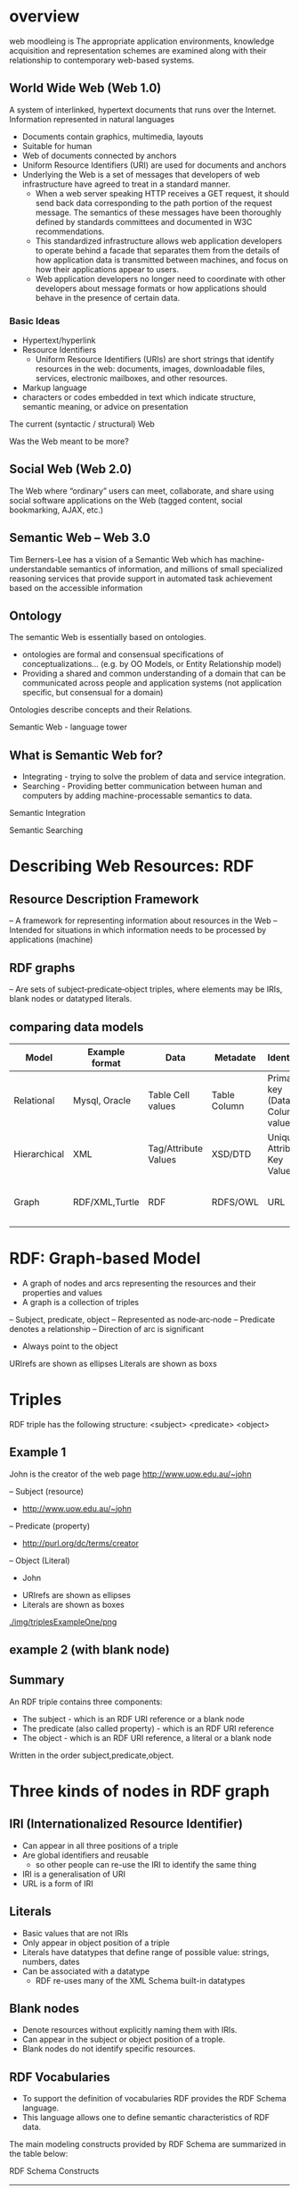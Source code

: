 * overview
web moodleing is The appropriate application environments, knowledge acquisition and representation schemes are examined along with their relationship to contemporary web-based systems.

** World Wide Web (Web 1.0)
A system of interlinked, hypertext documents that runs over the Internet. Information represented in natural languages
- Documents contain graphics, multimedia, layouts
-  Suitable for human
- Web of documents connected by anchors
+ Uniform Resource Identifiers (URI) are used for documents and anchors
+ Underlying the Web is a set of messages that developers of web infrastructure have agreed to treat in a standard manner.
  - When a web server speaking HTTP receives a GET request, it should send back data corresponding to the path portion of the request message. The semantics of these messages have been thoroughly defined by standards committees and documented in W3C recommendations.
  - This standardized infrastructure allows web application developers to operate behind a facade that separates them from the details of how application data is transmitted between machines, and focus on how their applications appear to users.
  - Web application developers no longer need to coordinate with other developers about message formats or how applications should behave in the presence of certain data.

*** Basic Ideas
- Hypertext/hyperlink
- Resource Identifiers
  + Uniform Resource Identifiers (URIs) are short strings that identify resources in the web: documents, images, downloadable files, services, electronic mailboxes, and other resources.
- Markup language
+ characters or codes embedded in text which indicate structure, semantic meaning, or advice on presentation

The current (syntactic / structural) Web
[[./img/currentSyntacticStructuralWeb.png]]

Was the Web meant to be more?
[[./img/wasStructuralWeb.png]]


** Social Web (Web 2.0)
The Web where “ordinary” users can meet, collaborate, and share using social software applications on the Web (tagged content, social bookmarking, AJAX, etc.)
[[./img/web2.0.png]]

** Semantic Web – Web 3.0
Tim Berners-Lee has a vision of a Semantic Web which has machine-understandable semantics of information, and millions of small specialized reasoning services that provide support in automated task achievement based on the accessible information

** Ontology
The semantic Web is essentially based on ontologies.
 - ontologies are formal and consensual specifications of conceptualizations... (e.g. by OO Models, or Entity Relationship model)
 - Providing a shared and common understanding of a domain that can be communicated across people and application systems (not application specific, but consensual for a domain)
[[./img/simpleOntology.png]]

Ontologies describe concepts and their Relations.

Semantic Web - language tower
[[./img/LanguageTower.png]]

** What is Semantic Web for?
 - Integrating - trying to solve the problem of data and service integration.
 - Searching - Providing better communication between human and computers by adding machine-processable semantics to data.

Semantic Integration
[[./img/semanticIntegration.png]]

Semantic Searching
[[./img/semanticSearching.png]]

* Describing Web Resources: RDF
** Resource Description Framework
– A framework for representing information about resources in the Web
– Intended for situations in which information needs to be processed by applications (machine)
** RDF graphs
– Are sets of subject‐predicate‐object triples, where elements may be IRIs, blank nodes or datatyped literals.

** comparing data models
| Model        | Example format | Data                 | Metadate     | Identifier                      | Query syntax | Semantics (Meaning)              |   |   |   |   |   |   |   |
|--------------+----------------+----------------------+--------------+---------------------------------+--------------+----------------------------------+---+---+---+---+---+---+---|
| Relational   | Mysql, Oracle  | Table Cell values    | Table Column | Primary key (Data Column) value | SQL          | n/a                              |   |   |   |   |   |   |   |
| Hierarchical | XML            | Tag/Attribute Values | XSD/DTD      | Unique Attribute Key Value      | Xpath        | n/a                              |   |   |   |   |   |   |   |
| Graph        | RDF/XML,Turtle | RDF                  | RDFS/OWL     | URL                             | SPARQL       | Yes, using RDFS and RDFS and OWL |   |   |   |   |   |   |   |

* RDF: Graph-based Model
+ A graph of nodes and arcs representing the resources and their properties and values
+ A graph is a collection of triples
– Subject, predicate, object
– Represented as node‐arc‐node
– Predicate denotes a relationship
– Direction of arc is significant
+ Always point to the object

[[./img/graphBasedModel.jpg]]

[[./img/graphModelExample.png]]

URIrefs are shown as ellipses
Literals are shown as boxs


* Triples
RDF triple has the following structure: <subject> <predicate> <object>

** Example 1
John is the creator of the web page http://www.uow.edu.au/~john

– Subject (resource)
 + http://www.uow.edu.au/~john
– Predicate (property)
 + http://purl.org/dc/terms/creator
– Object (Literal)
 + John

- URIrefs are shown as ellipses
- Literals are shown as boxes

[[./img/triplesExampleOne/png]]

** example 2 (with blank node)
[[./img/blankNodeExample.png]]

** Summary
An RDF triple contains three components:
- The subject - which is an RDF URI reference or a blank node
- The predicate (also called property) - which is an RDF URI reference
- The object - which is an RDF URI reference, a literal or a blank node

Written in the order subject,predicate,object.

* Three kinds of nodes in RDF graph
** IRI (Internationalized Resource Identifier)
 - Can appear in all three positions of a triple
 - Are global identifiers and reusable
   + so other people can re-use the IRI to identify the same thing
 - IRI is a generalisation of URI
 - URL is a form of IRI

** Literals
 - Basic values that are not IRIs
 - Only appear in object position of a triple
 - Literals have datatypes that define range of possible value: strings, numbers, dates
 - Can be associated with a datatype
   + RDF re-uses many of the XML Schema built-in datatypes

** Blank nodes
- Denote resources without explicitly naming them with IRIs.
- Can appear in the subject or object position of a trople.
- Blank nodes do not identify specific resources.

**  RDF Vocabularies
- To support the definition of vocabularies RDF provides the RDF Schema language.
- This language allows one to define semantic characteristics of RDF data.

The main modeling constructs provided by RDF Schema are summarized in the table below:

RDF Schema Constructs

| Construct                 | Syntactic form           | Description                                  |
|---------------------------+--------------------------+----------------------------------------------|
| Class (a class)           | C rdf:type rdf:Property  | C (a resource) is an RDF class               |
| Property (a class)        | P rdf:type rdf:Property  | P (a resource) is an RDF property            |
| type (a property)         | I rdf:type C             | I (a resource) is an instance of C (a class) |
| subClassOf(a property)    | C1 rdfs:subClassOf C2    | C1 (a class) is a subclass of C2 (a class)   |
| subPropertyOf(a property) | P1 rdfs:subPropertyOf P2 | property of P2 (a property)                  |
| domain (a property)       | P rdfs:domain C          | domain of P (a property) is C (a class)      |
| range (a property)        | P rdfs:range C           | range of P (a property) is C (a class)       |

*** Example of RDF vocabularies used world wide
+ Friend of a friend (FOAF)
  - to describe social network
+ Dublin Core
  - maintains a metadate element set for describing a wide range of resources
+ schema.org
  - a vocabulary developed by a group of major search providers.
+ SKOS
  - is a vocabulary for publishing classification schemes such as terminologies and thesauri on the web

* Serialization formats
+ Turtle family of RDF languages
  - N-Triples, Turtle
+ RDF/XML (XML syntax for RDF).

N-Triples
- A line-based, plain text format for encoding an RDF graph.

N-Triples triples are a sequence of RDF terms representing the subject, predicate and object of an RDF Triple. These may be separated by white space (spaces U+0020 or tabs U+0009). This sequence is terminated by a '.' and a new line (optional at the end of a document).
* Turtle
- An extension of N-Triples
- Turtle introduces a number of syntactic shortcuts, such as support for namespace prefixes, list and shorthands for detatyped literals.
- Turtle provides a trade-off between ease of writing, ease of parsing and readability
* RDF/XML
RDF document represented by XML statement with the tag rdf:RDF

The content of the element is a number of descriptions which use rdf:Description tags
- Every description is a statement about a resource
  + An aboout attribute, referencing an existing resource
  + An ID attribute, creating a new resource
  + Without a name, creating an anonymous resource

* Example
<rdf:RDF>
  <rdf:Description
  about="http://www.w3.org/Home/Lassila">
  <s:Creator>Ora Lassila</s:Creator>
  </rdf:Description>
</rdf:RDF>

** Complete XML
<?xml version="1.0"?>
<rdf:RDF
   xmlns:rdf=http://www.w3.org/1999/02/22-rdf-syntax-ns#
   xmlns:s="http://description.org/schema/">
   <rdf:Description about="http://www.w3.org/Home/Lassila">
      <s:Creator>Ora Lassila</s:Creator>
   </rdf:Description>
</rdf:RDF>

* Description element
  - The Description element names, in an about attribute, the resource to which each of the statements apply.
  - If the resource does not yet exist (i.e., does not yet have a resource identifier) then a Description element can supply the identifier for the resource using an ID attribute.

* Declaring the use of RDF
It is necessary to declare that RDF is being used so that applications can recognise this is an RDF/XML document.

** Example
<?xml version="1.0"?>
<!DOCTYPE rdf:RDF PUBLIC "-//DUBLIN CORE//DCMES DTD 2002/07/31//EN" "http://dublincore.org/documents/2002/07/31/dcmesxml/dcmes-xml-dtd.dtd">
<rdf:RDF
   xmlns:rdf="http://www.w3.org/1999/02/22-rdf-syntax-ns#"
   xmlns:dc="http://purl.org/dc/elements/1.1/">

   <rdf:Description rdf:about="http://www.ilrt.bristol.ac.uk/people/cmdjb/">
      <dc:title>Dave Beckett's Home Page</dc:title>
      <dc:creator>Dave Beckett</dc:creator>
      <dc:publisher>ILRT, University of Bristol</dc:publisher>
      <dc:date>2002-07-31</dc:date>
   </rdf:Description>
</rdf:RDF>

* RDF/XML
- RDF document represented by XML statement with the tag rdf:RDF
- It is necessary to declare that RDF is being used so that applications can recognise this is an RDF/XML document.
- The content of the element is a number of descriptions which use rdf:Description tags
 + Every description is a statement about a resource
  - An about attribute, referencing an existing resource
  - An ID attribute, creating a new resource
  - Without a name, creating an anonymous resource
** Example 1
<?xml version="1.0"?>
<rdf:RDF
   xmlns:rdf=http://www.w3.org/1999/02/22-rdf-syntax-ns#
   xmlns:s="http://description.org/schema/">
   <rdf:Description about="http://www.w3.org/Home/Lassila">
      <s:Creator>Ora Lassila</s:Creator>
   </rdf:Description>
</rdf:RDF>
** Example 2
<?xml version="1.0"?>
<rdf:RDF xmlns:rdf="http://www.w3.org/1999/02/22‐rdf‐syntax‐ ns#"
         xmlns:dc="http://purl.org/dc/elements/1.1/"
         xmlns:ex="http://example.org/">
<rdf:Description rdf:about="http://www.w3.org/TR/rdf‐syntax‐ grammar" dc:title="RDF 1.1 XML Syntax">
   <ex:editor>
      <rdf:Description ex:fullName="Dave Beckett">
         <ex:homePage rdf:resource="http://purl.org/net/dajobe/"/>
      </rdf:Description>
   </ex:editor>
</rdf:Description>
</rdf:RDF>


<?xml version="1.0"?>
<rdf:RDF xmlns:rdf="http://www.w3.org/1999/02/22‐rdf‐syntax‐ns#"
         xmlns:dc="http://purl.org/dc/elements/1.1/"
         xmlns:ex="http://example.org/">
   <rdf:Description rdf:about="http://www.w3.org/TR/rdf‐syntax‐grammar">
      <ex:editor>
          <rdf:Description>
             <ex:homePage>
                <rdf:Description rdf:about="http://purl.org/net/dajobe/"></rdf:Description>
             </ex:homePage>
             <ex:fullName>Dave Beckett</ex:fullName>
          </rdf:Description>
      </ex:editor>
      <dc:title>RDF 1.1 XML Syntax</dc:title>
   </rdf:Description>
</rdf:RDF>

[[./img/RDFexample2.png]]

* Containers
+ refer to a collection of resources
  – e.g. a list of students
+ three types of container objects
  – Bag (rdf: Bag)
  – Sequence (rdf: Seq )
  – Alternative (rdf: Alt)
+ Therefore the rdfs:Container class is a super‐class of rdf:Bag, rdf:Seq, rdf:Alt

** rdf:Bag
+ an unordered list of resources or literals
+ to declare a property with multiple values and there is no significance to the order in which the values are given.
  - e.g. a list of part numbers where order of processing is unimportant, duplicate values are permitted

[[./img/bag.png]]
*** example A list of favourite fruits: banana, apple and pear
#+BEGIN_SRC xml
<?xml version="1.0"?>
<rdf:RDF xmlns:rdf="http://www.w3.org/1999/02/22-rdf-syntax-ns#">
   <rdf:Bag rdf:about="http://example.org/favourite-fruit">
      <rdf:_1 rdf:resource="http://example.org/banana"/>
      <rdf:_2 rdf:resource="http://example.org/apple"/>
      <rdf:_3 rdf:resource="http://example.org/pear"/>
   </rdf:Seq>
</rdf:RDF>
#+END_SRC

** rdf:Seq
- an ordered list of resources or literals
- to declare a property with multiple values and order of the values is significant
 + e.g. alphabetical ordering of values, duplicate values are permitted

[[./img/containerSeq.jpg]]

*** example A list of favourite fruits: banana, apple and pear (in the order specified)
#+BEGIN_SRC xml
<?xml version="1.0"?>
   <rdf:RDF xmlns:rdf="http://www.w3.org/1999/02/22-rdf-syntax-ns#">
   <rdf:Seq rdf:about="http://example.org/favourite-fruit">
      <rdf:_1 rdf:resource="http://example.org/banana"/>
      <rdf:_2 rdf:resource="http://example.org/apple"/>
      <rdf:_3 rdf:resource="http://example.org/pear"/>
   </rdf:Seq>
</rdf:RDF>

#+END_SRC
** rdf:Alt
+ a list of resources or literals for the single value of a property
 – e.g. provide alternative language translations for the title of the work, or to provide a list of Internet mirror sites at which the resource might be found
+ can choose any one of the items in the list as appropriate

[[./img/containerAlt.jpg]]

*** example A list of favourite fruits: banana, apple and pear (choose one from the list)
#+BEGIN_SRC xml

  <?xml version="1.0"?>
     <rdf:RDF xmlns:rdf="http://www.w3.org/1999/02/22-rdf-syntax-ns#">
        <rdf:Alt rdf:about="http://example.org/favouritefruit">
           <rdf:_1 rdf:resource="http://example.org/banana"/>
           <rdf:_2 rdf:resource="http://example.org/apple"/>
           <rdf:_3 rdf:resource="http://example.org/pear"/>
        </rdf:Seq>
   </rdf:RDF>

#+END_SRC

** rdf:li
+ a convenient element to avoid having to explicitly number each member
 – list item

*** example A list of favourite fruits: banana, apple and pear
#+BEGIN_SRC xml
<?xml version="1.0"?>
<rdf:RDF xmlns:rdf="http://www.w3.org/1999/02/22-rdf-syntaxns#">
<rdf:Seq rdf:about="http://example.org/favourite-fruit">
<rdf:li rdf:resource="http://example.org/banana"/>
<rdf:li rdf:resource="http://example.org/apple"/>
<rdf:li rdf:resource="http://example.org/pear"/>
</rdf:Seq>
</rdf:RDF>

#+END_SRC
** Predicate Lists in N‐Triple
+ Often the same subject will be referenced by a number of predicates.
+ use the ';' symbol to repeat the subject of triples that vary only in predicate and object RDF terms

*** Example
#+BEGIN_SRC xml
<http://example.org/#spiderman>  <http://www.perceive.net/schemas/relationship/enemyOf> <http://example.org/#green‐goblin> ;
<http://xmlns.com/foaf/0.1/name> "Spiderman" .
#+END_SRC
equivalent
#+BEGIN_SRC xml
<http://example.org/#spiderman> <http://www.perceive.net/schemas/relationship/enemyOf> <http://example.org/#green-goblin> .
<http://example.org/#spiderman> <http://xmlns.com/foaf/0.1/name> "Spiderman" .
#+END_SRC

** Object list in N‐Triple
+ Objects are repeated with the same subject and predicate.
+ the ',' symbol is used to repeat the subject and predicate of triples that only differ in the object RDF term.

*** Example
#+BEGIN_SRC xml
<http://example.org/#spiderman> <http://xmlns.com/foaf/0.1/name> "Spiderman", "Человек‐паук"@ru .
#+END_SRC

equivalent

#+BEGIN_SRC xml
<http://example.org/#spiderman> <http://xmlns.com/foaf/0.1/name> "Spiderman" .
<http://example.org/#spiderman> <http://xmlns.com/foaf/0.1/name> "Человек-паук"@ru .
#+END_SRC

** Turtle (Terse RDF Triple Language)
+ a more compact serialization of RDF
+ uses prefix
+ A prefixed name is a prefix label and a local part, separated by a colon ":"

*** Example
#+BEGIN_SRC xml
@base <http://example.org/> .
@prefix rdf: <http://www.w3.org/1999/02/22‐rdf‐syntax‐ns#> .
@prefix rdfs: <http://www.w3.org/2000/01/rdf‐schema#> .
@prefix foaf: <http://xmlns.com/foaf/0.1/> .
@prefix rel: <http://www.perceive.net/schemas/relationship/> .

<#green‐goblin>
   rel:enemyOf <#spiderman> ;
   a foaf:Person ; # in the context of the Marvel universe
   foaf:name "Green Goblin" .

<#spiderman>
   rel:enemyOf <#green‐goblin> ;
   a foaf:Person ;
   foaf:name "Spiderman", "Человек‐паук"@ru .
#+END_SRC

*** Example
+ Define a prefix label
http://www.perceive.net/schemas/relationship/ as somePrefix
Then write   somePrefix:enemyOf

is equivalent to
<http://www.perceive.net/schemas/relationship/enemyOf>


** RDF Literals
#+BEGIN_SRC xml
@prefix foaf: <http://xmlns.com/foaf/0.1/> .
<http://example.org/#green‐goblin> foaf:name
"Green Goblin" .
<http://example.org/#spiderman> foaf:name
"Spiderman" .
#+END_SRC

** RDF Blank Nodes
+ In Turtle
– expressed as _: followed by a blank node label which is a series of name characters.
+ A fresh RDF blank node is allocated for each unique blank node label in a document. Repeated use of the same blank node label identifies the same RDF blank node.

*** Example
_:a <http://xmlns.com/foaf/0.1/name> "Alice" .
_:a <http://xmlns.com/foaf/0.1/knows> _:b .
_:b <http://xmlns.com/foaf/0.1/name> "Bob" .
_:b <http://xmlns.com/foaf/0.1/knows> _:c .
_:c <http://xmlns.com/foaf/0.1/name> "Eve" .
_:b <http://xmlns.com/foaf/0.1/mbox> <bob@example.com> .

** Collections
+ Collection structure for lists of RDF nodes
+ The Turtle syntax for Collections is a possibly empty list of RDF terms enclosed by ()

*** Example
@prefix : <http://example.org/foo> .
# the object of this triple is the RDF collection blank node
:subject :predicate ( :a :b :c ) .
# an empty collection value ‐ rdf:nil
:subject :predicate2 () .

*** RDF Collection
+ rdf:List
+ rdf:first
+ rdf:rest
+ rdf:nil

** The RDF Schema (RDFS)
+ Is a semantic extension of RDF
 – May impose special syntactic conditions or restrictions upon RDF graphs
+ It provides mechanisms for describing groups of related resources and the relationships between these resources
– e.g. we could define the eg:author property to have a domain of eg:Document and a range of eg:Person

*** Example
+ Types in RDF:
<#john, rdf:type, #Student>
+ What is a "#Student"?
– "#Student" identifies a category (a concept or a class)

We need a language for defining RDF types:
– Define classes:
 + "#Student is a class"
– Relationships between classes:
 + "#Student is a sub‐class of #Person"
– Properties of classes:
 + "#Person has a property hasName"
- RDF Schema is such a language

** RDFS: Class & Property
+ RDF Schema describes properties in terms of the classes of resource to which they apply.
+ This is the role of the domain and range mechanisms
 - Example,
   + eg:author property has a domain of eg:Document and a range of eg:Person,
   + whereas a classical object oriented system may define a class eg:Book with an attribute called eg:author of type eg:Person.
   + Using the RDF approach, it is easy for others to subsequently define additional properties with a domain of eg:Document or a range of eg:Person. This can be done without the need to re‐define the original description of these classes.
   + One benefit of the RDF property‐centric approach is that it allows anyone to extend the description of existing resources, one of the architectural principles of the Web
+ RDFS strategy is to acknowledge that there are many techniques through which the meaning of classes and properties can be described

** RDFS Vocabulary

+ RDFS Extends the RDF Vocabulary
+ RDFS summary can be found at the following link and https://www.w3.org/TR/rdf-schema/#ch_summary
+ Namespace rdfs: https://www.w3.org/TR/rdf-schema#

RDFS Classes
– rdfs:Resource
– rdfs:Class
– rdfs:Literal
– rdfs:Datatype
– rdfs:Container
– rdfs:ContainerMembershipProperty

RDFS Properties
– rdfs:domain
– rdfs:range
– rdfs:subPropertyOf
– rdfs:subClassOf
– rdfs:member
– rdfs:seeAlso
– rdfs:isDefinedBy
– rdfs:comment
– rdfs:label

RDFS Example
[[./img/rdfsExample.png]]

* Classes
+ Resources may be divided into groups called classes.
+ The members of a class are known as instances of the class.
rdfs: Class

** Subclass
+ If a class C is a subclass of a class C', then all instances of C will also be instances of C'.

rdfs:subClassOf

* Property
+ property -> characteristics of class

+ rdf: Property
– all properties in RDF are instances of class rdf:Property
– example: ex:age rdf:type rdf:Property

+ To describe property
– rdfs: domain
– rdfs:range
– rdfs:subPropertyOf

** rdfs:range
+ the values of a particular property
 - example
   + ex:hasMother rdfs:range ex:Female .
   + ex:age rdfs:range xsd:integer .

** rdfs:domain
+ a particular property applies to a designated class.

ex:Book rdf:type rdfs:Class .
ex:author rdf:type rdf:Property .
ex:author rdfs:domain ex:Book .

*** Example
#+BEGIN_SRC xml
<rdf:Property rdf:ID="registeredTo">
   <rdfs:domain rdf:resource="#MotorVehicle"/>
   <rdfs:range rdf:resource="#Person"/>
</rdf:Property>

<rdf:Property rdf:ID="rearSeatLegRoom">
   <rdfs:domain rdf:resource="#PassengerVehicle"/>
   <rdfs:range rdf:resource="&xsd;integer"/>
</rdf:Property>
#+END_SRC

*** RDF Schema Example
#+BEGIN_SRC xml
<rdf:RDF xml:base="http://example.org/univ-ont#"
   xmlns:rdf="http://www.w3.org/1999/02/22-rdf-syntax-ns#"
   xmlns:rdfs="http://www.w3.org/2000/01/rdf-schema#"
   xmlns:univ="http://example.org/univ-ont#">

   <rdf:Property rdf:about="#teaches">
      <rdfs:domain rdf:resource="#Professor" />
      <rdfs:range rdf:resource="#Course" />
   </rdf:Property>

   <univ:Person rdf:about="#heflin" >
      <univ:teaches rdf:resource="#cse428" />
   </univ:Person>
</rdf:RDF>

#+END_SRC
[[./img/RDFSchemaExample.png]]

** rdfs:subPropertyOf
ex:driver rdf:type rdf:Property .
ex:primaryDriver rdf:type rdf:Property .
ex:primaryDriver rdfs:subPropertyOf ex:driver .

*** RDF/XML
<rdf:Property rdf:ID="driver">
<rdfs:domain rdf:resource="#MotorVehicle"/>
</rdf:Property>
<rdf:Property rdf:ID="primaryDriver">
<rdfs:subPropertyOf rdf:resource="#driver"/>
</rdf:Property>


*** Example of Instance
#+BEGIN_SRC xml
<ex:PassengerVehicle rdf:ID="johnSmithsCar">
   <ex:registeredTo rdf:resource="http://www.example.org/staffid/85740"/>
      <ex:rearSeatLegRoom rdf:datatype="&xsd;integer">127</ex:rearSeatLegRoom>
      <ex:primaryDriver rdf:resource="http://www.example.org/staffid/85740"/>
</ex:PassengerVehicle>
#+END_SRC


* Limitations of expressive power of RDF schema
** RDF/RDFS
– organise vocabularies in typed hierarchies: subclass and subproperty relationships, domain and range restrictions, and instances of classess
** missing
– local scope of properties
 + e.g. rdfs:range defines the range of a property say eats for all classes, but RDF schema cannot declare range restrictions that apply to some classes only, e.g. we cannot say cows eat only plants while other animals may eat meat

** disjointness of classess
– e.g. male and female are disjoint
– but in RDF schema, we can only state subclass relationship, e.g. female is a subclass of person

** boolean combinations of classes
– sometimes we wish to build new classes by combining other classes using union, intersection, complement.
 + e.g. we wish to define the class person to be disjoint union of classes male and female. RDF schema does not allow.

** cardinality restrictions
– to place restrictions on how many distinct values a property may or may not take
 + e.g. a person has exactly two parents, a course is taught by at least one lecturer
 + not possible to express in RDF schema

** special characteristics of properties
– RDF schema cannot allow properties such as inverse (eats and is eaten by) to express


* OWL 2
+ OWL = Web Ontology Language
 – is a language for expressing ontologies
 – An ontology provides the means for describing explicitly the conceptualization behind the knowledge represented in a knowledge base.
 – Ontologies are the backbone of the Semantic Web.
 – They provide the knowledge that is required for semantic applications of all kinds.

* Notes
OWL 2 is not a programming language:
– It is declarative, i.e. it describes a state of affairs in a logical way
 + is a knowledge representation language designed to formulate, exchange and reason with knowledge about a domain of interest
– Then reasoners can be used to infer further information about that state of affairs.
– How these inferences are realized algorithmically is not part of the OWL document but depends on the specific implementations.

** Requirements for ontology language
- Allow users to write explicit, formal conceptualisations of domain models
- Well‐defined syntax
- Efficient reasoning support
- Formal semantics
- Sufficient expressive power
- Convenience of expression

** Formal semantics
- Describes the meaning of knowledge precisely
 + Precisely: does not open to different interpretations by different people/machine
- Allow people to reason about the knowledge
 + Class membership
  - If x is an instance of a class C, and C is a subclass of D, then we infer x is an instance of D
– Equivalence of class
 + If class A is equivalent to class B, and class B is equivalent to class C, then A is equivalent to C.

** Reasoning about knowledge
+ Consistency
 – Suppose we have declared x to be an instance of class A and A is a subclass of B [intersection] C, A is a subclass of D and B and D are disjoint, then we have inconsistency because A should be empty but has an instance x. This is an indication of error.
+ Classification
– If we have declared that certain property‐value pairs are a sufficient condition for memberships in a class A, then if an individual x satisfies such conditions, we can conclude that x must be an instance of A.

* Three sublanguages of OWL
+ OWL Full
+ OWL DL (Descriptive Logic)
+ OWL Lite

** OWL Lite
+ Supports those users primarily needing a classification hierarchy and simple constraints.
+ Thesauri and other taxonomies.

** OWL DL
+ Supports those users who want the maximum expressiveness while retaining computational completeness (all conclusions are guaranteed to be computable) and decidability (all computations will finish in finite time).

+ So named due to its correspondence with description logics

** OWL Full
+ Maximum expressiveness and the syntactic freedom of RDF with no computational guarantees.
+ It is unlikely that any reasoning software will be able to support complete reasoning for every feature of OWL Full.

** The following set of relations hold; but not their inverses
+ Every legal OWL Lite ontology is a legal OWL DL ontology.
+ Every legal OWL DL ontology is a legal OWL Full ontology.
+ Every valid OWL Lite conclusion is a valid OWL DL conclusion.
+ Every valid OWL DL conclusion is a valid OWL Full conclusion.

** OWL Lite
+ Class
+ rdfs: subClassOf
+ rdf: Property
+ rdfs: subPropertyOf
+ rdfs: domain
+ rdfs: range
+ Individual

** OWL Lite Equality and Inequality
+ equivalentClass
+ equivalentProperty
+ sameAs
+ differentAs
+ AllDifferent

*** equivalentClass
+ Two classes may be stated to be equivalent.
+ Equivalent classes have the same instances.
+ Equality can be used to create synonymous classes.
 - Example
   + Car can be stated to be equivalentClass to Automobile.
   + From this a reasoner can deduce that any individual that is an instance of Car is also an instance of Automobile and vice versa

*** equivalentProperty
+ Two properties may be stated to be equivalent.
+ Equivalent properties relate one individual to the same set of other individuals.
+ Equality may be used to create synonymous properties.
  - Example
    + hasLeader may be stated to be the equivalentProperty to hasHead.
    + From this a reasoner can deduce that if X is related to Y by the property hasLeader, X is also related to Y by the property hasHead and vice versa.
    + A reasoner can also deduce that hasLeader is a subproperty of hasHead and hasHead is a subProperty of hasLeader.

*** sameAs
+ Two individuals may be stated to be the same.
+ Example:
  - The individual Deborah may be stated to be the same individual as DeborahMcGuinness.

*** differentFrom
+ An individual may be stated to be different from other individuals.
 - Example
   + the individual Frank may be stated to be different from the individuals Deborah and Jim.
   + Thus, if the individuals Frank and Deborah are both values for a property that is stated to be functional (thus the property has at most one value), then there is a contradiction.

*** AllDifferent
+ A number of individuals may be stated to be mutually distinct.
+ Example,
  – Frank, Deborah, and Jim could be stated to be mutually distinct using the AllDifferent construct.
  – The AllDifferent construct is particularly useful when there are sets of distinct objects and when modelers are interested in enforcing the unique names assumption within those sets of objects.

* Property characteristics
+ ObjectProperty
+ DatatypeProperty
+ inverseOf
+ TransitiveProperty
+ SymmetricProperty
+ FunctionalProperty
+ InverseFunctionalProperty

** inverseOf
- If some property links individual a to individual b, then its inverse property will link individual b to individual a
- Example,
 if hasChild is the inverse of hasParent Matthew hasParent Jean then a reasoner can deduce that Jean hasChild Matthew

[[./img/inverseOf.png]]

** TransitiveProperty
If a property P is transitive, and the property relates to individual a to individual b and also individual b to individual c, then we infer that a is related to c via property P.

[[./img/TransitiveProperty.png]]

** SymmetricProperty
If a property P is symmetric and the property relates individual a to individual b then individual b is also related to individual a via property P.

[[./img/SymmetricProperty.png]]

** FunctionalProperty
- for a given individual, there is at most one individual that is related to the individual via the property
- also known as single valued (unique) property

[[./img/FunctionalProperty.png]]

** InverseFunctionalProperty
If a properties is inverse functional it means the inverse property is functional

[[./img/InverseFunctionalProperty.png]]

** OWL Lite Property Restrictions –how many values can be used.
+ allValuesFrom
– this property on this particular class has a local range restriction associated with it.
+ someValuesFrom
– A particular class may have a restriction on a property that at least one value for that property is of a certain type.

** OWL Lite Restricted Cardinality – concerning cardinalities of value 0 or 1
+ minCardinality
  – minCardinality = 1 then any instance of that class will be related to at least one individual by that property.
  – minCardinality = 0, then the property is optional with respect to a class.

+ maxCardinality
  – maxinCardinality = 1 then any instance of that class will be related to at most one individual by that property.
  - maxCardinality = 0, then the property is no value with respect to that property.

+ Cardinality
  – Provided as convenience when it is useful to state a property on a class has both minCardinality 0 and maxCardinality 0 or both minCardinality 1 and maxCardinality 1

** OWL Lite Class Intersection
+ intersectionOf
  – intersections of named classes and restrictions.
+ Example
– the class EmployedPerson can be described as the intersectionOf Person and EmployedThings
– From this a reasoner may deduce that any particular EmployedPerson has at least one employer

* Ontology
+ Formalized vocabularies of terms, often covering a specific domain and shared by a community of users.
  – They specify the definitions of terms by describing their relationships with other terms in the ontology.
+ An ontology is a set of precise descriptive statements about some part of the world.

** Structure of OWL 2

[[./img/StructureOfOWL2.png]]

** Different Syntaxes
| Name of Syntax    | Specification                  | Status                    | Purpose                                                                |
|-------------------+--------------------------------+---------------------------+------------------------------------------------------------------------|
| RDF/XML           | Mapping to RDF Graphs, RDF/XML | Mandatory                 | Interchange (can be written and read by all conformant OWL 2 software) |
| OWL/XML           | XML Serialization              | Optional                  | Easier to process using XML tools                                      |
| Functional Syntax | Structural Specification       | Optional                  | Easier to see the formal structure of ontologies                       |
| Manchester Syntax | Manchester Syntax              | Optional                  | Easier to read/write DL Ontologies                                     |
| Turtle            | Mapping to RDF Graphs, Turtle  | Optional, Not from OWL-WG | Easier to read/write RDF triples                                       |

** OWL Syntax
+ An OWL ontology is an RDF graph -> a set of RDF triples
 – The meaning of an OWL ontology is solely determined by RDF graph
+ OWL is a vocabulary extension of RDF
+ The built-in vocabulary for OWL comes from OWL namespace owl: http://www.w3.org/2002/07/owl#

** OWL 2: Modeling knowledge
+ OWL 2 is a knowledge representation knowledge, designed to formulate, exchange and reason with knowledge about a domain of interest.
+ Basic notions:
 – Axioms: the basic statements that an OWL ontology expresses
 – Entities: elements used to refer to real-world objects
 – Expressions: combinations of entities to form complex descriptions from basic ones

** To formulate knowledge explicitly
+ Ontology consists of statements (or propositions)
 – Example of statements
  + It is raining
  + Every man is mortal
+ These statements are called axioms

** OWL 2 Ontology
+ is a collection of axioms
 - ontology asserts that its axioms are true

** In OWL 2
+ Objects as individuals
+ Categories as classes
+ Relations as properties
+ Note: A class is a name and collection of properties that describe a set of individuals

** OWL statements
+ Made up of atomic statements
 – Mary is female
 - John and Mary are married
+ Objects: Mary, John
+ Categories: female
+ Relations: married
+ All atomic constituents are called entities

** Properties in OWL 2
+ Object properties relate objects to objects
 – A person to their spouse
+ Datatype properties assign data values to objects
 – An age to a person.
+ Annotation properties are used to encode information about the ontology itself
 – Author and creation date

** Constructors
+ Names of entities can be combined into expressions using constructors
 – atomic classes: female, professor
 - combined conjunctively to form class expressions: female professors
+ This way, expressions = new entities

** Functional-Style syntax
+ is designed to be easier for specification purposes and to provide a foundation for the implementation of OWL 2 tools such as APIs and reasoners.

** ClassAssertion
+ Functional-style syntax -> ClassAssertion( :Person :Mary )
+ RDF/XML syntax -> <Person rdf:about="Mary"/>
+ Mary belongs to the class of all Persons
+ Note: one individual can belong to many classes simultaneously ClassAssertion( :Woman :Mary )

** Class Hierarchies
+ Functional-style syntax -> SubClassOf( :Woman :Person)
+ RDF/XML syntax
#+BEGIN_SRC xml
<owl:Class rdf:about="Woman">
   <rdfs:subClassOf rdf:resource="Person"/>
</owl:Class>
#+END_SRC
+ able to specify generalization relationships of all classes

** Equivalent Class
+ Functional-style syntax -> EquivalentClasses( :Person :Human)
+ RDF/XML syntax
#+BEGIN_SRC xml
<owl:Class rdf:about="Person">
   <owl:equivalentClass rdf:resource="Human"/>
</owl:Class>
#+END_SRC

** Disjoint Class
+ Functional-style syntax -> DisjointClasses( :Woman :Man)
+ RDF/XML syntax
#+BEGIN_SRC xml
<owl:AllDisjointClasses>
   <owl:members rdf:parseType="Collection">
      <owl:Class rdf:about="Woman"/>
      <owl:Class rdf:about="Man"/>
   </owl:members>
</owl:AllDisjointClasses>
#+END_SRC

** Inferencing Example
+ The disjointness axiom can be used to deduce
 – Mary is not a Man
 – Mother and Man are disjoint

** Object properties
+ Functional-style syntax -> ObjectPropertyAssertion(:hasWife :John :Mary)
+ RDF/XML syntax
#+BEGIN_SRC xml
<rdf:Description rdf:about="John">
   <hasWife rdf:resource="Mary"/>
</rdf:Description>
#+END_SRC

** Negative Property
+ Functional-style syntax -> NegativeObjectPropertyAssertion(:hasWife :Bill :Mary)
+ RDF/XML syntax
#+BEGIN_SRC xml
<owl:NegativePropertyAssertion>
   <owl:sourceIndividual rdf:resource="Bill"/>
   <owl:assertionProperty rdf:resource="hasWife"/>
   <owl:targetIndividual rdf:resource="Mary"/>
</owl:NegativePropertyAssertion>
#+END_SRC

** Property Hierarchies
+ Functional-style syntax -> SubObjectPropertyOf(:hasWife :hasSpouce)
+ RDF/XML syntax
#+BEGIN_SRC xml
<owl:ObjectProperty rdf:about="hasWife">
   <rdfs:subPropertyOf rdf:resource="hasSpouse"/>
</owl:ObjectProperty>
#+END_SRC

** Domain and Range restrictions
+ Functional-style syntax -> ObjectPropertyDomain(:hasWife :Man) --- ObjectPropertyRange(:hasWife :Woman)
+ RDF/XML syntax
#+BEGIN_SRC xml
<owl:ObjectProperty rdf:about="hasWife">
   <rdfs:domain rdf:resource="Man"/>
   <rdfs:range rdf:resource="Woman"/>
</owl:ObjectProperty>
#+END_SRC

** Equality and Inequality of individuals
+ Functional-style syntax
 - DifferentIndividuals(:John :Bill)
 - SameIndividuals(:James :Jim)

+ RDF/XML syntax
#+BEGIN_SRC xml
<rdf:Description rdf:about="John">
   <owl:differentFrom rdf:resource="Bill"/>
</rdf:Description>

<rdf:Description rdf:about="James">
   <owl:sameAs rdf:resource="Jim"/>
</rdf:Description>
#+END_SRC

** Datatypes
+ Relates individuals to data values
+ Use XML schema datatypes
+ Functional-style syntax
 - DataPropertyAssertion(:hasAge :John “51”^^xsd:integer)

+ RDF/XML syntax
#+BEGIN_SRC xml
<Person rdf:about="John">
   <hasAge
      rdf:datatype="http://www.w3.org/2001/XMLSchema#integer">51<
   /hasAge>
</Person>
#+END_SRC

** NegativeDataPropertyAssertion
+ Functional-style syntax -> NegativeDataPropertyAssertion( :hasAge :Jack "53"^^xsd:integer )
+ RDF/XML syntax
#+BEGIN_SRC xml
<owl:NegativePropertyAssertion>
<owl:sourceIndividual rdf:resource="Jack"/>
<owl:assertionProperty rdf:resource="hasAge"/>
<owl:targetValue
   rdf:datatype="http://www.w3.org/2001/XMLSchema#integer"> 53
</owl:targetValue>
</owl:NegativePropertyAssertion>
#+END_SRC

** Complex classes
+
#+BEGIN_SRC xml
EquivalentClasses(
   :Mother
   ObjectIntersectionOf(:Woman:Parent)
)
#+END_SRC
+
#+BEGIN_SRC xml
EquivalentClasses(
   :Parent
   ObjectUnionOf( :Mother :Father )
)
#+END_SRC
+
#+BEGIN_SRC xml
EquivalentClasses(
   :ChildlessPerson
   ObjectIntersectionOf(
      :Person
      ObjectComplementOf( :Parent )
   )
)
#+END_SRC

** Property restrictions
+ Use constructors involving properties
+ Existential quantification
 – Defines a class as the set of all individuals that are connected via a particular property to another individual which is an instance of a certain class.
   + Natural language indicators for the usage of existential quantification are words like “some,” or “one.”

+ Universal quantification
 – Describe a class of individuals for which all related individuals must be instances of a given class.
  + Natural language indicators for the usage of universal quantification are words like “only,” “exclusively,” or “nothing but.”

*** Existential quantification
• For every instance of Parent, there exists at least one child, and that child is a member of the class Person.
#+BEGIN_SRC xml
EquivalentClasses(
   :Parent
   ObjectSomeValuesFrom( :hasChild :Person )
)
#+END_SRC

*** Universal quantification
+ Somebody is a happy person exactly if all their children are happy persons
#+BEGIN_SRC xml
EquivalentClasses(
   :HappyPerson
   ObjectAllValuesFrom( :hasChild :HappyPerson )
)
#+END_SRC

** Property Cardinality Restrictions
+ To specify the number of individuals involved in the restriction
#+BEGIN_SRC xml
ClassAssertion(
   ObjectMaxCardinality( 4 :hasChild :Parent)
   :John
)

ClassAssertion(
   ObjectMinCardinality( 2 :hasChild :Parent)
   :John
)

ClassAssertion(
   ObjectExactCardinality( 2 :hasChild :Parent)
   :John
)
#+END_SRC

** Enumeration of Individuals
#+BEGIN_SRC xml
EquivalentClasses(
   :MyBirthdayGuests
   ObjectOneOf( :Bill :John :Mary)
)
#+END_SRC

+ Classes defined this way are sometimes referred to as closed classes or enumerated sets
– Bill, John, and Mary are the only members of MyBirthdayGuests

** Advanced property characteristics
InverseObjectProperties( :hasParent :hasChild )
SymmetricObjectProperty( :hasSpouse )
AsymmetricObjectProperty( :hasChild )
DisjointObjectProperties(:hasParent :hasSpouse )
ReflexiveObjectProperty( :hasRelative )
IrreflexiveObjectProperty( :parentOf )
FunctionalObjectProperty( :hasHusband )
InverseFunctionalObjectProperty( :hasHusband )
TransitiveObjectProperty( :hasAncestor )

** Property chains
#+BEGIN_SRC xml
SubObjectPropertyOf(
   ObjectPropertyChain( :hasParent :hasParent)
   :hasGrandparent
)
#+END_SRC
+ Enable hasGrandparent property to be defined more specific
+ hasGrandparent connects all individuals that are linked by a chain of exactly two hasParent properties

** Keys
+ Each named instance of the class expressions is uniquely identified by a set of values
HasKey( :Person () ( :hasSSN ) )

** Advanced Use of Datatypes
#+BEGIN_SRC xml
DatatypeDefinition(
   :personAge
   DatatypeRestriction( xsd:integer
   xsd:minInclusive "0"^^xsd:integer
   xsd:maxInclusive "150"^^xsd:integer)
)
#+END_SRC

*** Another example
#+BEGIN_SRC xml
DatatypeDefinition(
   :toddlerAge DataOneOf(
      "1"^^xsd:integer
      "2"^^xsd:integer )
)
#+END_SRC

** Annotations
+ Functional-style syntax
AnnotationAssertion( rdfs:comment :Person "Represents the set of all people." )
+ RDF/XML syntax
#+BEGIN_SRC xml
<owl:Class rdf:about="Person">
   <rdfs:comment>Represents the set of all people.</rdfs:comment>
</owl:Class>
#+END_SRC

** How is ontology different from XML or XML Schema
+ OWL Ontology -> knowledge representation
+ XML/XMLSchema -> message format
+ Most industry based web standards consist of a combination of message formats and protocol specifications -> operational semantics
+ OWL 2 does not provide means to prescribe how a document should be structured syntactically

** Consider the following example
+ Upon receipt of this PurchaseOrder message, transfer Amount dollars from AccountFrom to AccountTo and ship Product
+ This specification is not designed to support reasoning outside the transaction context, e.g. Product is a type of Chardonnay therefore it must be a white wine.

** Advantage of OWL ontologies
+ Availability of reasoning tools that provide generic support that is not specific to the particular subject domain
+ Note: building a sound and useful reasoning system is not a simple effort.

** Considerations
+ Must consider which species of OWL (OWL Lite, OWL DL or OWL Full) meet their needs
+ OWL Lite vs. OWL DL
 – Depends on the extent to which users require the more expressive restriction constructs provided by OWL DL
+ OWL DL vs. OWL Full
– Depends on the extent to which users require metamodelling facilities of RDF Schema (i.e. defining classes of classes).
 + Reasoning support for OWL Full is less predicatable

** OWL 2 vs. Database
+ Closed-world assumption
 – If some fact is not present in the database, it is usually considered to be FALSE
+ Open-world assumption
 – If some fact is not present in ontology (OWL 2 document) it may simply be missing (but possibly true)

* SPARQL
** SPARQL Basic Queries
+ SPARQL is based on matching graph patterns
+ Most forms of SPARQL query contain a set of triple patterns called a basic graph pattern
+ Each of the subject, predicate and object may be a variable

** Example 1
*** Given the following triple
#+BEGIN_SRC xml
<http://example.org/book/book1>
<http://purl.org/dc/elements/1.1/title>
"SPARQL Tutorial" .
#+END_SRC

*** Question
– What is the title of book1?

*** Query
SELECT ?title
where
{
   <http://example.org/book/book1> <http://purl.org/dc/elements/1.1/title> ?title .
}

*** Query Result
"SPARQL Tutorial"

** Example 2 - Triple
@prefix :
 <http://aabs.purl.org/music#> .
:andrew :playsInstrument :guitar .

*** Query: which instrument does Andrew play?
#+BEGIN_SRC xml
PREFIX : <http://aabs.purl.org/music#>
SELECT ?instrument
WHERE {
      :andrew :playsInstrument ?instrument .
      }
#+END_SRC

*** Result
:guitar

** SPARQL SELECT
+ has two parts
 – a set of question words and a question pattern
 – WHERE indicate selection pattern

+ example
#+BEGIN_SRC xml
SELECT ?instrument WHERE {
   :andrew :playsInstrument ?instrument .}

SELECT ?who WHERE {
   ?who :playsInstrument :guitar .}

SELECT ?what WHERE {
   :andrew :?what :guitar .}
#+END_SRC

** Consider the following RDF graph
[[./img/sparqlRDFgraph.png]]

*** Question
+ Write a SPARQL query to find out the movies that JamesDean played in.
#+BEGIN_SRC xml
SELECT ?what
WHERE {
   :JamesDean :playrdIn ?what .}
#+END_SRC

** Consider the following RDF graph
[[./img/sparqlRDFgraphTwo.png]]

*** Question
+ Write a SPARQL query to find out the directors that direct the movies that JamesDean played in.
#+BEGIN_SRC xml
SELECT ?who
 WHERE {:JamesDean :playrdIn ?what .
        ?what :directedBy ?who .}
#+END_SRC

*** Result
?who
:GeorgeStevens
:EliaKazan
:NicholasRay
:FredGuiol

** Consider the following RDF graph
[[./img/sqarqlRDFgraphThree.png]]

*** Query
+ Write a SPARQL query to find the actresses who playedIn the same movies as JamesDean.
#+BEGIN_SRC xml
SELECT ?actress
WHERE {:JamesDean :playrdIn ?movie .
        ?actress :playedIn ?movie .
        ?actress rdf:type :Woman .}
#+END_SRC
** SELECT DISTINCT
+ You can use SELECT DISTINCT to filter out duplicate results
#+BEGIN_SRC xml
SELECT DISTINCT ?property ?value
WHERE ( :JamesDean ?property ?value)
#+END_SRC

** Multiple matches – Example 1
Given the following:
#+BEGIN_SRC xml
@prefix foaf: <http://xmlns.com/foaf/0.1/> .
_:a foaf:name "Johnny Lee Outlaw" .
_:a foaf:mbox <mailto:jlow@example.com> .
_:b foaf:name "Peter Goodguy" .
_:b foaf:mbox <mailto:peter@example.org> .
_:c foaf:mbox <mailto:carol@example.org> .
#+END_SRC
*** Query
#+BEGIN_SRC xml
PREFIX foaf:
 <http://xmlns.com/foaf/0.1/>
SELECT ?name ?mbox
   WHERE
   { ?x foaf:name ?name .
   ?x foaf:mbox ?mbox }
#+END_SRC

*** Result

| name                | mailbox                    |
|---------------------+----------------------------|
| “Johnny Lee Outlaw” | <mailto:jlow@example.com>  |
| “Peter Goodguy”     | <mailto:peter@example.com> |

** Consider another example
@prefix foaf:<http://xmlns.com/foaf/0.1/> .
@prefix rdf:<http://www.w3.org/1999/02/22-rdf-syntax-ns#> .
_:a  rdf:type  foaf:Person .
_:a  foaf:name "Alice" .
_:a  foaf:mbox <mailto:alice@example.com> .
_:a  foaf:mbox <mailto:alice@work.example> .
_:b  rdf:type foaf:Person .
_:b  foaf:name "Bob" .

*** If this query is executed, what is the result?
#+BEGIN_SRC xml
PREFIX foaf: <http://xmlns.com/foaf/0.1/>
SELECT ?name ?mbox
WHERE  { ?x foaf:name  ?name .
         OPTIONAL { ?x  foaf:mbox  ?mbox }
       }
#+END_SRC

*** Result
| name    | mbox                        |
|---------+-----------------------------|
| "Alice" | <mailto:alice@example.com>  |
| "Alice" | <mailto:alice@work.example> |
| "Bob"   |                             |

** Matching RDF Literals - Example
#+BEGIN_SRC xml
@prefix dt: <http://example.org/datatype#> . @prefix ns: <http://example.org/ns#> .
@prefix : <http://example.org/ns#> .
@prefix xsd: <http://www.w3.org/2001/XMLSchema#> .
:x ns:p "cat"@en .
:y ns:p "42"^^xsd:integer .
:z ns:p "abc"^^dt:specialDatatype .
#+END_SRC

*** Query 1
#+BEGIN_SRC xml
SELECT ?v
WHERE { ?v ?p “cat”}
#+END_SRC
**** What is the result?
No output

*** Query 2
#+BEGIN_SRC xml
SELECT ?v
WHERE { ?v ?p “cat”@en}
#+END_SRC

**** Result
<http://example.org/ns#x>

*** Query 3
#+BEGIN_SRC xml
SELECT ?v
WHERE { ?v ?p 42}
#+END_SRC

**** Result
<http://example.org/ns#y>

*** Query 4
#+BEGIN_SRC xml
SELECT ?v
WHERE {
?v ?p "abc"^^<http://example.org/datatype#specialDatatype>
}
#+END_SRC
**** Result
<http://example.org/ns#z>

*** Blank node labels
#+BEGIN_SRC xml
@prefix foaf:
 <http://xmlns.com/foaf/0.1/> .
_:a foaf:name "Alice" .
_:b foaf:name "Bob" .
#+END_SRC

** SPARQL – Filter
+ restrict solutions to whose for which the filter expression evaluates to be TRUE

*** Example
#+BEGIN_SRC xml
@prefix dc: <http://purl.org/dc/elements/1.1/> .
@prefix : <http://example.org/book/> .
@prefix ns: <http://example.org/ns#> .

:book1 dc:title "SPARQL Tutorial" .
:book1 ns:price 42 .
:book2 dc:title "The Semantic Web" .
:book2 ns:price 23 .
#+END_SRC
**** Query 1
#+BEGIN_SRC xml
PREFIX dc: <http://purl.org/dc/elements/1.1/>
SELECT ?title
WHERE {
   ?x dc:title ?title
   FILTER regex(?title, "^SPARQL")
}
#+END_SRC
***** Result
Title
"SPARQL Tutorial"

**** Query 2
#+BEGIN_SRC xml
PREFIX dc: <http://purl.org/dc/elements/1.1/>
prefix ns: http://example.org/ns#

SELECT ?title ?price
WHERE {
   ?x ns:price ?price
   FILTER (?price, <30.5)
   ?x dc:title ?title .
      }
#+END_SRC

***** Result
| Title              | price |
|--------------------+-------|
| "The Semantic Web" | 23    |

** CONSTRUCT
+ The SELECT query form returns variable bindings.
+ The CONSTRUCT query form returns an RDF graph.
*** Given the following data
@prefix org: <http://example.com/ns#> .
_:a org:employeeName "Alice" .
_:a org:employeeId 12345 .

_:b org:employeeName "Bob" .
_:b org:employeeId 67890 .

**** Query
#+BEGIN_SRC xml
  PREFIX foaf: <http://xmlns.com/foaf/0.1/>
  PREFIX org: <http://example.com/ns#>
  CONSTRUCT { ?x foaf:name ?name }
  WHERE  { ?x org:employeeName ?name }
#+END_SRC

***** Result
#+BEGIN_SRC xml
@prefix org: <http://example.com/ns#> .
_:x foaf:name "Alice" .
_:y foaf:name "Bob" .
#+END_SRC

** SPARQL built-in filter functions
+ Logical: !, &&, ||
+ Math: +, -, *, /
+ Comparison: =, !=, >, <, ...
+ SPARQLtests: isURI, isBlank, isLiteral, bound
+ SPARQLaccessors: str, lang, datatype
+ Other: sameTerm, langMatches, regex

*** Example 1
#+BEGIN_SRC xml
SELECT ?actor
WHERE {?actor :playedIn :EastOfEden .
FILTER (?birthday>”1930-01-01”^^xsd:date)}
#+END_SRC

*** Example 2
#+BEGIN_SRC xml
SELECT ?actor
WHERE {?actor :playedIn :EastOfEden .
?actor :bornOn ?birthday .
FILTER (?birthday>”1930-01-01”^^xsd:date)}
#+END_SRC

*** Example 3
#+BEGIN_SRC xml
SELECT ?actor
WHERE {
   ?actor :playedIn :EastOfEden .
   ?actor :bornOn ?birthday .
   FILTER (?birthday>”Jan 1, 1960”^^xsd:date)
   FILTER (?birthday<”Dec 31, 1969”^^xsd:date)
}
#+END_SRC

**** Notes
+ Cannot reference a variable in the FILTER if that variable has not been referenced in the graph pattern
+ If multiple filters are used, all tests must be TRUE to return a result

** Binding
+ A value is bound to a variable
  – Example ?actor is bound to JamesDean
+ A result is returned only when a value is bound to a variable, else it will not

** ASK
+ Asking a question
 – Return TRUE or FALSE
#+BEGIN_SRC xml
ASK WHERE {
  ?any :playedIn :GIANT .
  ?any :bornOn ?birthday .
  FILTER (?birthday > “1950-01-01”^^xsd:date)
}
#+END_SRC
*** Example 1
#+BEGIN_SRC xml
@prefix foaf:<http://xmlns.com/foaf/0.1/> .
PREFIX foaf: <http://xmlns.com/foaf/0.1/>

_:a  foaf:name "Alice" .
_:a  foaf:homepage <http://work.example.org/alice/> .
_:b  foaf:name "Bob" .
_:b  foaf:mbox <mailto:bob@work.example> .

ASK  { ?x foaf:name  "Alice" }
#+END_SRC

**** Output
TRUE

*** Example 2
#+BEGIN_SRC xml
@prefix foaf:<http://xmlns.com/foaf/0.1/> .
PREFIX foaf: <http://xmlns.com/foaf/0.1/>

_:a foaf:name "Alice" .
_:a foaf:homepage <http://work.example.org/alice/> .

_:b foaf:name "Bob" .
_:b foaf:mbox <mailto:bob@work.example> .

ASK  { ?x foaf:name  "Alice" ;
          foaf:mbox  <mailto:alice@work.example> }
#+END_SRC

**** Output
FALSE

** Limits and Ordering
#+BEGIN_SRC xml
SELECT ?title ?date
WHERE {
   :JamesDean :playedIn ?movie .
   ?movie rdfs:label ?title .
   ?movie dc:date ?date .
}
ORDER BY ?title
#+END_SRC

*** Another example
#+BEGIN_SRC xml
SELECT ?title ?date
WHERE {
   :JamesDean :playedIn ?movie .
   ?movie rdfs:label ?title .
   ?movie dc:date ?date .
}
ORDER BY ?title
LIMIT 1
#+END_SRC

*** Another example
#+BEGIN_SRC xml
SELECT ?title WHERE {
   :JamesDean :playedIn ?movie .
   ?movie rdfs:label ?title .
   ?movie dc:date ?date .
}
ORDER BY DESC ?title

#+END_SRC
** Aggregates and grouping
+ Aggregate functions
 – COUNT
 – MIN
 – MAX
 – AVG
 – SUM
*** Example 1
#+BEGIN_SRC xml
SELECT (COUNT (?movie) AS ?howmany)
WHERE {
   :JamesDean ?playedIn ?movie .
}
#+END_SRC

*** Consider the following example
| Company | Amount | Year |
|---------+--------+------|
| ACME    | $1250  | 2010 |
| PRIME   | $3000  | 2009 |
| ABC     | $2500  | 2009 |
| ABC     | $2800  | 2010 |
| PRIME   | $1950  | 2010 |
| ACME    | $2500  | 2009 |
| ACME    | $3100  | 2010 |
| ABC     | $1500  | 2009 |
| ACME    | $1250  | 2009 |
| PRIME   | $2350  | 2009 |
| PRIME   | $1850  | 2010 |

**** In Triples
Each row has 4 triples
:row1 a :Sale .
:row1 :company :ACME .
:row1 :amount : 1250 .
:row1 :year 2010

** SUM
#+BEGIN_SRC xml
SELECT (SUM (?val) AS ?total)
WHERE {
   ?s a: Sale .
   ?s :amount ?val
}
#+END_SRC

** GROUP BY
#+BEGIN_SRC xml
SELECT ?year (SUM (?val) AS ?total)
WHERE {
   ?s a: Sale .
   ?s :amount ?val . ?s :year ?year
}
GROUP BY ?year
#+END_SRC

** Another example
#+BEGIN_SRC xml
  SELECT ?year ?company (SUM (?val) AS ?total)
  WHERE {
     ?s a: Sale .
     ?s :amount ?val . ?s :year ?year .
     ?s :company ?company
}
GROUP BY ?year ?company
#+END_SRC

** HAVING
#+BEGIN_SRC xml
SELECT ?year ?company (SUM (?val) AS ?total)
WHERE {
   ?s a: Sale .
   ?s :amount ?val .
   ?s :year ?year .
   ?s :company ?company
}
GROUP BY ?year ?company
HAVING (?total > 5000)
#+END_SRC
** UNION
+ Combines two graph patterns
+ Variables in each pattern takes values independently but the results are combined together

#+BEGIN_SRC xml
SELECT ?actor
WHERE {
       {?actor :playedIn :Giant .}
       UNION
       {?actor :playedIn :RebelWithoutaCause .}
}
#+END_SRC
*** Output
[[./img/union.png]]

** SUBQUERIES
+ Query within a query
+ Generally subquery is not required in SPARQL because SPARQL graph pattern can include arbitrary connections between variables and resource identifiers
+ However subqueries are useful when combining limits and aggregates with other graph patterns.

*** Example: Subquery to compute total sales for 2009 and 2010
[[./img/subqueryExample.png]]

**** Output
?Company
ACME


*** Another example: Using subquery in CONSTRUCT
[[./img/subqueryForConstruct.png]]

**** Output
#+BEGIN_SRC xml
:PRIME a :PreferredCustomer .
:PRIME :totalSales 5350.00 .
#+END_SRC

** SPARQL Endpoint
+ A server for the SPARQL protocol
 – accepts queries and returns results via HTTP.
   + Generic endpoints will query any Web-accessible RDF data
   + Specific endpoints are hardwired to query against particular datasets
+ Endpoint is identified with a URL and provides flexible access to its data set

*** Various output formats
+ The results of SPARQL queries can be returned and/or rendered in a variety of formats:
 – XML. SPARQL specifies an XML vocabulary for returning tables of results.
 – JSON. A JSON "port" of the XML vocabulary, particularly useful for Web applications.
 – CSV/TSV. Simple textual representations ideal for importing into spreadsheets
 – RDF. Certain SPARQL result clauses trigger RDF responses, which in turn can be serialized in a number of ways (RDF/XML, N-Triples, Turtle, etc.)
 - HTML. When using an interactive form to work with SPARQL queries. Often implemented by applying an XSL transform to XML results.

*** The intention of SPARQL endpoints
+ Give other people and organisations access to your data in a very flexible way
+ Eventually realise the potential of federated SPARQL whereby several SPARQL Endpoints are combined to allow complex queries to be run across a number of datasets
+ They are open for use by a large and varied audience

*** Challenges of using SPARQL endpoint
+ Intermittently available or not available

** Examples of SPARQL Query Editors
+ Rasqal
+ Virtuoso
+ Flint SPARQL query editor

* Ontology Engineering
As you know in Specific Semantic Web Layer, Logic is on the top of OWL and SPARQL is used for query of RDF and OWL documents:
[[./img/ontologyEngineering.png]]

** Query Languages
The SPARQL searches for sets of triples matching given patterns and is human-friendly pattern of search.
Without query languages, questions cannot be answered and since, Web Semantic is involved with answering questions, these query languages (like SPARQL) play a  key role in Web Semantic.

** Using select-from-where
- As in SQL, SPARQL queries have a SELECT-FROM-WHERE structure:
 + SELECT specifies the projection: the number and order of retrieved data
 + FROM is used to specify the source being queried (optional)
 + WHERE imposes constraints on possible solutions in the form of graph pattern templates and boolean constraints

- Retrieve all phone numbers of staff members:

#+BEGIN_SRC xml
SELECT ?x ?y
		WHERE
		{ ?x uni:phone ?y .}
#+END_SRC

- Here ?x and ?y are variables, and ?x uni:phone ?y represents a resource-property-value triple pattern

** Explicit Join
- Retrieve the name of all courses taught by the lecturer with ID 949352
#+BEGIN_SRC xml
SELECT ?n
WHERE
{
	?x rdf:type uni:Course ;
		uni:isTaughtBy :949352 .
	?x uni:name ?n .
}
#+END_SRC

** Categories
Categories are the base of semantic Web and are called (i) domains (in databases), (ii) types (in Artificial intelligence), (iii) classes (in object oriented programming), and (iv) concepts(in logic). Sets can show Categories. For instance, subclasses can be shown with:

[[./img/categories.png]]

** Constructing Ontologies Manually
- In Web Semantic, Ontology is a key factor. Logic has no vocabulary. Ontology fills such a gap, and there are 8 main Stages in Ontology Development:
1. Determine scope
2. Consider reuse
3. Enumerate terms
4. Define taxonomy
5. Define properties
6. Define facets (cardinality, symmetry, transitivity,…………)
7. Define instances
8. Check for anomalies

Not a linear process!

** Reusing Existing Ontologies
*** Existing Domain-Specific Ontologies
There are many domains for ontology,  for instance:

- Medical domain: Cancer ontology from the National Cancer Institute in the United States
- Cultural domain:
 + Art and Architecture Thesaurus (AAT)  with 125,000 terms in the cultural domain
 + Union List of Artist Names (ULAN), with 220,000 entries on artists
 + Iconclass vocabulary of 28,000 terms for describing cultural images
- Geographical domain: Getty Thesaurus of Geographic Names (TGN), containing over 1 million entries

*** Integrated Vocabularies
- Merge independently developed vocabularies into a single large resource
- E.g. Unified Medical Language System integrating 100 biomedical vocabularies
 + The UMLS metathesaurus contains 750,000 concepts, with over 10 million links between them
- The semantics of a resource that integrates many independently developed vocabularies is rather low
 + But very useful in many applications as starting point

*** Upper-Level Ontologies
- Some attempts have been made to define  generally applicable ontologies
 + Mot domain-specific
- Cyc, with 60,000 assertions on 6,000 concepts
- Standard Upperlevel Ontology (SUO)

*** Topic Hierarchies
+ Some “ontologies” do not deserve this name:
 - simply sets of terms, loosely organized in a hierarchy
+ This hierarchy is typically not a strict taxonomy but rather mixes different specialization relations (e.g. is-a, part-of, contained-in)
+ Such resources often very useful as starting point
+ Example: Open Directory hierarchy, containing more than 400,000 hierarchically organized categories and available in RDF format

*** Linguistic Resources
- Some resources were originally built not as abstractions of a particular domain, but rather as linguistic resources
- These have been shown to be useful as starting places for ontology development
 + E.g. WordNet, with over 90,000 word senses

*** Ontology Libraries
+ Attempts are currently underway to construct online libraries of online ontologies
 - Rarely existing ontologies can be reused without changes
 - Existing concepts and properties must be refined using rdfs:subClassOf and rdfs:subPropertyOf
 - Alternative names must be introduced which are better suited to the particular domain using owl:equivalentClass and owl:equivalentProperty
- We can exploit the fact that RDF and OWL allow private refinements of classes defined in other ontologies

** Semiautomatic Ontology Acquisition
*** The Knowledge Acquisition Bottleneck
+ Manual ontology acquisition remains a time-consuming, expensive, highly skilled, and sometimes cumbersome task
+ Machine Learning techniques may be used to alleviate
 - knowledge acquisition or extraction
 - knowledge revision or maintenance

*** Tasks Supported by Machine Learning :
+ Extraction of ontologies from existing data on the Web
+ Extraction of relational data and metadata from existing data on the Web
+ Merging and mapping ontologies by analyzing extensions of concepts
+ Maintaining ontologies by analyzing instance data

*** Useful Machine Learning Techniques for Ontology Engineering:
+ Clustering
+ Incremental ontology updating
+ Support for the knowledge engineering
+ Improving large natural language ontologies
+ ontology learning

** Ontology Mapping
+ A single ontology will rarely fulfill the needs of a particular application; multiple ontologies will have to be combined
+ This raises the problem of ontology integration (also called ontology mapping)
+ Current major approaches in ontology mapping are:
 1. linguistic,
 2. statistical,
 3. structural, and
 4. logical methods

+ Each of these four important methods will be discussed in detail in the next slides:

*** Linguistic methods
+ The most basic methods try to exploit the linguistic labels attached to the concepts in source and target ontology in order to discover potential matches

*** Statistical Methods
+ A significant statistical correlation between the instances of a source concept and a target concept, gives us reason to believe that these concepts are strongly related.

+ These approaches rely on the availability of a sufficiently large amount of instances that are classified in both the source and the target  ontologies.

*** Structural Methods
+ Since ontologies have internal structure, it makes sense to exploit the graph structure of the source and the target ontologies and try to determine similarities, often in coordination with other methods.
 - If a source target and a target concept have similar linguistic labels, then the dissimilarity of their graph neighborhoods could be used to detect homonym problems where purely linguistic methods would falsely declare a potential mapping

*** Logical Methods
+ The most specific to mapping ontologies
+ A serious limitation of this approach is that many practical ontologies are semantically rather lightweight and thus don’t carry much logical formalism with them.
+ In any case, if an ontology carries heavy logical formalism, logical methods can be effectively used for its mapping.

*** Ontology-Mapping Techniques Conclusion
+ Although there is much potential, and indeed need, for these techniques to be deployed for Semantic Web engineering, this is far from a well-understood area
+ For Ontology-Mapping , no off-the-shelf techniques are currently available, and it is not clear that this is likely to change in the near future.

** Architecture
+ Building the Semantic  Web or in fact its architecture involves :
 - Knowledge Acquisition
 - Knowledge Storage
 - Query Languages, and
 - Knowledge Maintenance

*** Knowledge Acquisition
+ Initially, tools must exist that use surface analysis techniques to obtain content from documents
 - Unstructured natural language documents: statistical techniques and shallow natural language technology
 - Structured and semi-structured documents: wrappers induction, pattern recognition

*** Knowledge Storage
+ The output of the analysis tools is sets of concepts, organized in a shallow concept hierarchy with at best very few cross-taxonomical relationships
+ RDF/RDF Schema are sufficiently expressive to represent the extracted info
 - Store the knowledge produced by the extraction tools
 - Retrieve this knowledge, preferably using a structured query language

* Description logic program (DLP)
+ Intersection of Horn Logic and OWL is called DLP (Description Logic Program).
+ the relation of OWL Description Logic Program (DLP) to other languages:
[[./img/DLP.png]]
Note that here by logic program we mean a finite set of facts and rules and not a computer program.

** Equivalent terms:
 + In OWL:   in Description  Logic:
 + class   = concept
 + property= role
 + Object  = individual

** In Description logic Program  (DLP) we can use:
+ intersection or conjunction of concepts C and D
+ union or disjunction of concepts C or
+ negation or complement of concepts not
+ universal restriction in C
+ existential restriction in C

** Knowledge Representation
+ The subjects presented so far were related to the representation of knowledge
+ Knowledge Representation was studied long before the emergence of WWW in AI
+ Logic is still the foundation of KR, particularly in the form of predicate logic (first-order logic)

[[./img/DLPone.png]]

[[./img/DLPtwo.png]]

** Three Exercises
*** Exercise 1: Express the following as facts, rules, and questions
+ “clyde” is a Tiger
+ “simi” is a rabbit
+ Rabbits hate tigers
+ Rabbit is a Species
+ Tiger is a Species
+ --------------------
+ Is “clyde” a Species?
+ Does “simi” like “clyde”?

**** Answer:
+ Facts:
 - Tiger(clyde)
 - Rabbit(simi)

+ Rules:
 - Hate(X,Y) -> ¬ Like (X,Y)
 - Rabbit(X), Tiger(Y) -> Hate(X,Y)
 - Rabbit(X) -> Species(X)
 - Tiger(X) -> Species(X)

+ Questions:
 - -> Species(clyde)
 - -> Like(simi,clyde)

*** Exercise 2:
+ Consider the following facts in a database about family relationships:
 - mother(X,Y), X is the mother of Y
 - father(X,Y), X is the father of Y
 - uncle(X,Y), X is the uncle of Y
 - brother(X,Y), X is the brother of Y
 - sister(X,Y), X is the sister of Y
 - notSame(X,Y), X is not the same as Y
 - male(X), X is male
 - female(X), X is female

a) Express a rule showing
 X is the grandmother of y

b) Express a pair of rules showing X is a half-sister  of Y

**** Answer:
a) mother(X,P), parent(P,Y) -> grandmother(X,Y)
b) female(X),mother(M,X), mother(M,Y), father(F1,X), father(F2,Y), notSame (F1,F2) -> half-sister(X,Y)

female(X), father(F,X), father(F,Y)mother(M1,X), mother(M2,Y), notSame (M1,M2) -> half-sister(X,Y)

*** Exercise 3:
Name the three types of container elements in RDF and provide an example for each of them.

**** Answer:
Three Types of Container Elements
1. rdf:Bag an unordered container, allowing multiple occurrences
 - For example,  members of the faculty board, documents in a folder
2. rdf:Seq an ordered container, which may contain multiple occurrences
 - For example, modules of a course, items on an agenda, an alphabetized list of staff members (order is imposed)
3. rdf:Alt a set of alternatives
 - For example, translations of a document in various languages

* Logic and Inference
[[./img/NestingOfBooleanOperators.png]]

** The Importance of Logic
+ High-level language for expressing knowledge
+ High expressive power
+ Well-understood formal semantics
+ Precise notion of logical consequence
+ Proof systems that can automatically derive statements syntactically from a set of premises
+ There exist proof systems for which semantic logical consequence coincides with syntactic derivation within the proof system
 - Soundness & completeness
+ Predicate logic is unique in the sense that sound and complete proof systems do exist.
 - Not for more expressive logics (higher-order logics)
+ trace the proof that leads to a logical consequence.
+ Logic can provide explanations for answers
 - By tracing a proof

** Specializations of Predicate Logic:RDF and OWL
+ The languages of RDF and OWL can be viewed  as specializations of predicate logic (first order logic).
+ More expressive logics (higher order logics) do not have such proof systems.
+ Predicate logic and its special cases are monotonic, in the sense that, if a conclusion can be drawn, it remains valid even if new knowledge becomes available.
+ RDF/S and OWL (Lite and DL) as specializations of predicate logic correspond roughly to a description logic  (DL).
+ They define reasonable subsets of logic
+ Trade-off between the expressive power and the computational complexity:
 - The more expressive the language, the less efficient the corresponding proof systems

** Horn Logic
In Horn Logic a rule is represented as:
 A1, . . ., An -> B

*** Specializations of Predicate Logic: Horn Logic
+ A rule has the form: A1, . . ., An -> B
 - Ai and B are atomic formulas
+ In Horn logic, there are 2 ways of reading such a rule:
 - Deductive rules: If A1,..., An  are known to be true, then B is also true
 - Reactive rules: If the conditions A1,..., An  are true, then carry out the action B

** Description Logics vs. Horn Logic
+ Neither of them is a subset of the other
+ It is impossible to assert that a person X who is brother of Y is uncle of Z (where Z is child of Y) in OWL
 - This can be done easily using rules: brother(X,Y), childOf(Z,Y) -> uncle(X,Z)
+ Rules cannot assert the information that a person is either a man or a woman
 - This information is easily expressed in OWL using disjoint union

** Monotonic vs. Non-monotonic Rules(9 - 16pg)
+ Example: An online vendor wants to give a special discount if it is a customer’s birthday

+ Solution 1
 - R1: If birthday, then special discount
 - R2: If not birthday, then not special discount

But what happens if a customer refuses to provide his birthday due to privacy concerns?

+ Solution 2
 - R1: If birthday, then special discount
 - R2’: If birthday is not known, then not special discount

Solves the problem but: The premise of rule R2' is not within the expressive power of predicate logic We need a new kind of rule system

The solution with rules R1 and R2 works in case we have complete information about the situation
The new kind of rule system will find application in cases where the available information is incomplete
R2’ is a nonmonotonic rule
